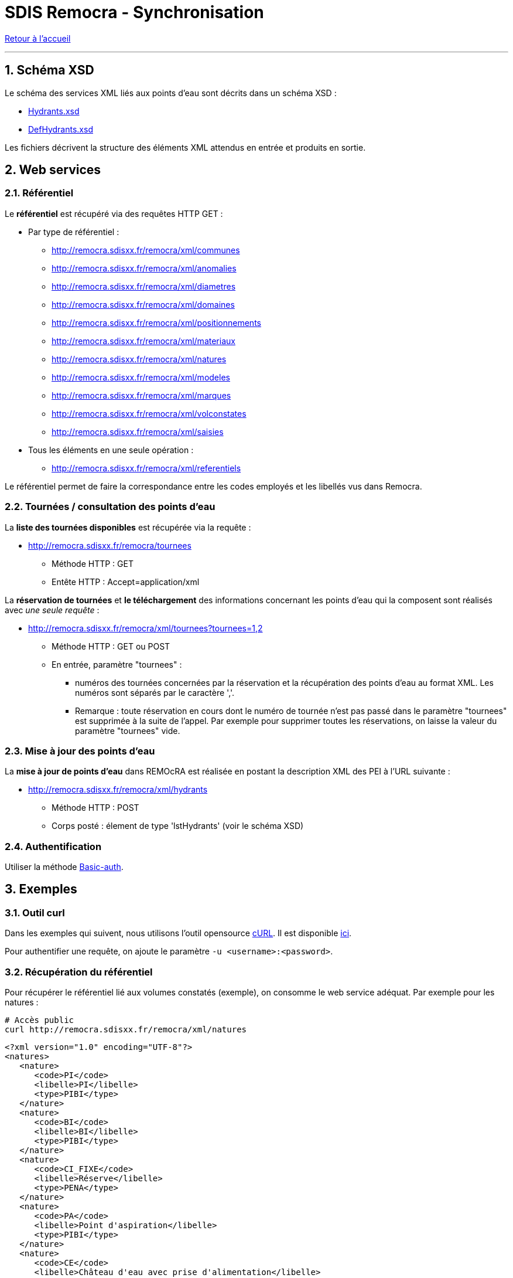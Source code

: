 = SDIS Remocra - Synchronisation

ifdef::env-github,env-browser[:outfilesuffix: .adoc]

:experimental:
:icons: font

:toc:

:numbered:

link:index{outfilesuffix}[Retour à l'accueil]

'''

== Schéma XSD ==

Le schéma des services XML liés aux points d'eau sont décrits dans un schéma XSD :

* link:../remocra/src/main/resources/fr/sdis83/remocra/service/xml/Hydrants.xsd[Hydrants.xsd]
* link:../remocra/src/main/resources/fr/sdis83/remocra/service/xml/DefHydrants.xsd[DefHydrants.xsd]

Les fichiers décrivent la structure des éléments XML attendus en entrée et produits en sortie.


== Web services ==


=== Référentiel ===

Le *référentiel* est récupéré via des requêtes HTTP GET :

* Par type de référentiel :
** http://remocra.sdisxx.fr/remocra/xml/communes
** http://remocra.sdisxx.fr/remocra/xml/anomalies
** http://remocra.sdisxx.fr/remocra/xml/diametres
** http://remocra.sdisxx.fr/remocra/xml/domaines
** http://remocra.sdisxx.fr/remocra/xml/positionnements
** http://remocra.sdisxx.fr/remocra/xml/materiaux
** http://remocra.sdisxx.fr/remocra/xml/natures
** http://remocra.sdisxx.fr/remocra/xml/modeles
** http://remocra.sdisxx.fr/remocra/xml/marques
** http://remocra.sdisxx.fr/remocra/xml/volconstates
** http://remocra.sdisxx.fr/remocra/xml/saisies
* Tous les éléments en une seule opération :
** http://remocra.sdisxx.fr/remocra/xml/referentiels

Le référentiel permet de faire la correspondance entre les codes employés et les libellés vus dans Remocra.


=== Tournées / consultation des points d'eau ===

La *liste des tournées disponibles* est récupérée via la requête :

* http://remocra.sdisxx.fr/remocra/tournees

** Méthode HTTP : GET
** Entête HTTP : Accept=application/xml

La *réservation de tournées* et *le téléchargement* des informations concernant les points d'eau qui la composent sont réalisés avec _une seule requête_ :

* http://remocra.sdisxx.fr/remocra/xml/tournees?tournees=1,2

** Méthode HTTP : GET ou POST
** En entrée, paramètre "tournees" :

*** numéros des tournées concernées par la réservation et la récupération des points d'eau au format XML. Les numéros sont séparés par le caractère ','.
*** Remarque : toute réservation en cours dont le numéro de tournée n'est pas passé dans le paramètre "tournees" est supprimée à la suite de l'appel. Par exemple pour supprimer toutes les réservations, on laisse la valeur du paramètre "tournees" vide.


=== Mise à jour des points d'eau ===

La *mise à jour de points d'eau* dans REMOcRA est réalisée en postant la description XML des PEI à l'URL suivante :

* http://remocra.sdisxx.fr/remocra/xml/hydrants

** Méthode HTTP : POST
** Corps posté : élement de type 'lstHydrants' (voir le schéma XSD)


=== Authentification ===

Utiliser la méthode https://fr.wikipedia.org/wiki/Authentification_HTTP[Basic-auth].


== Exemples ==

=== Outil curl ===

Dans les exemples qui suivent, nous utilisons l'outil opensource https://fr.wikipedia.org/wiki/CURL[cURL]. Il est disponible https://curl.haxx.se/download.html[ici].

Pour authentifier une requête, on ajoute le paramètre `-u <username>:<password>`.


=== Récupération du référentiel ===

Pour récupérer le référentiel lié aux volumes constatés (exemple), on consomme le web service adéquat. Par exemple pour les natures :
[source,sh]
----
# Accès public
curl http://remocra.sdisxx.fr/remocra/xml/natures
----

[source,xml]
----
<?xml version="1.0" encoding="UTF-8"?>
<natures>
   <nature>
      <code>PI</code>
      <libelle>PI</libelle>
      <type>PIBI</type>
   </nature>
   <nature>
      <code>BI</code>
      <libelle>BI</libelle>
      <type>PIBI</type>
   </nature>
   <nature>
      <code>CI_FIXE</code>
      <libelle>Réserve</libelle>
      <type>PENA</type>
   </nature>
   <nature>
      <code>PA</code>
      <libelle>Point d'aspiration</libelle>
      <type>PIBI</type>
   </nature>
   <nature>
      <code>CE</code>
      <libelle>Château d'eau avec prise d'alimentation</libelle>
      <type>PIBI</type>
   </nature>
   <nature>
      <code>PU</code>
      <libelle>Puisard d'aspiration</libelle>
      <type>PENA</type>
   </nature>
</natures>
----


=== Mise à jour de points d'eau ===

[source,sh]
----
# Ici, on poste le contenu d'un fichier XML
# Remplacer <username> et <password>
curl -u identifiant:••••• -d "@hydrants_a_televerser.xml" -H "Content-Type: application/xml;charset=utf-8" -X POST http://remocra.sdisxx.fr/remocra/xml/hydrants
----

[source,xml]
----
<?xml version="1.0" encoding="UTF-8"?>
<success>
    <message>Hydrants enregistrés avec succès</message>
</success>
----

Avec en entrée les PEI à téléverser (1 PENA, 3 PIBI) :

.hydrants_a_televerser.xml
[source,xml]
----
<?xml version="1.0" encoding="UTF-8" standalone="yes"?>
<xsi:hydrants
    xmlns:xsi="http://www.w3.org/2001/XMLSchema-instance">
    <hydrantPena xsi:type="CI_FIXE" verif="false">
        <anneeFabrication>0</anneeFabrication>
        <anomalies/>
        <codeCommune>TLN</codeCommune>
        <codeDomaine></codeDomaine>
        <codeNature>CI_FIXE</codeNature>
        <coordonnees>
            <latitude>43.124900000000025</latitude>
            <longitude>5.9277999999999995</longitude>
        </coordonnees>
        <courrier></courrier>
        <dateContr>2013-11-14T15:58:33+01:00</dateContr>
        <dateModification>2013-11-14T15:58:33+01:00</dateModification>
        <dateRecep>2013-10-29T00:00:00+01:00</dateRecep>
        <dispo>DISPO</dispo>
        <gestPointEau></gestPointEau>
        <numero>PN TLN 2</numero>
        <numeroInterne>2</numeroInterne>
        <observation>obsv</observation>
        <voie>RUE XAVIER SAVELLI</voie>
        <voie2>RUE LEBLOND SAINT HILAIRE</voie2>
        <codeMateriau></codeMateriau>
        <codeVolConstate></codeVolConstate>
        <dispoHbe>DISPO</dispoHbe>
        <hbe>false</hbe>
    </hydrantPena>
    <hydrantPibi xsi:type="BI" verif="false">
        <agent1>Tutu</agent1>
        <agent2>Toto</agent2>
        <anneeFabrication>1988</anneeFabrication>
        <anomalies>
            <anomalie>
                <code>APROTGER</code>
            </anomalie>
            <anomalie>
                <code>SANSEAU</code>
            </anomalie>
            <anomalie>
                <code>DISTANCE5M</code>
            </anomalie>
        </anomalies>
        <codeCommune>TLN</codeCommune>
        <codeDomaine>DOMAINE</codeDomaine>
        <codeNature>BI</codeNature>
        <complement>hhg hh !vv</complement>
        <coordonnees>
            <latitude>43.124900000000025</latitude>
            <longitude>5.9256</longitude>
        </coordonnees>
        <courrier>1154dsd</courrier>
        <dateContr>2013-01-13T17:22:48+01:00</dateContr>
        <dateModification>2014-01-13T17:22:48+01:00</dateModification>
        <dateRecep>2013-01-09T07:00:00+01:00</dateRecep>
        <dispo>INDISPO</dispo>
        <gestPointEau>123</gestPointEau>
        <lieuDit>un lieu dit...</lieuDit>
        <numero>BI TLN 99998</numero>
        <numeroInterne>99998</numeroInterne>
        <observation>obs... hh hubhi api</observation>
        <voie>RUE ROBERT GUILLEMARD</voie>
        <voie2>ALLEE AMIRAL COURBET</voie2>
        <choc>false</choc>
        <codeDiametre>DIAM150</codeDiametre>
        <codeMarque>AVK</codeMarque>
        <codeModele>VEGA</codeModele>
        <debit>20</debit>
        <debitMax>111</debitMax>
        <gestReseau>ABV</gestReseau>
        <numeroSCP>123456789</numeroSCP>
        <pression>6.0</pression>
        <pressionDyn>1.0</pressionDyn>
    </hydrantPibi>
    <hydrantPibi xsi:type="PI" verif="false">
        <anneeFabrication>0</anneeFabrication>
        <anomalies/>
        <codeCommune>TLN</codeCommune>
        <codeDomaine></codeDomaine>
        <codeNature>PI</codeNature>
        <coordonnees>
            <latitude>43.125000000000014</latitude>
            <longitude>5.9285</longitude>
        </coordonnees>
        <courrier></courrier>
        <dateModification>2013-11-14T15:42:11+01:00</dateModification>
        <dateRecep>2013-11-14T15:42:11+01:00</dateRecep>
        <dispo>DISPO</dispo>
        <gestPointEau></gestPointEau>
        <numero>PI TLN 2</numero>
        <numeroInterne>2</numeroInterne>
        <voie>AVENUE JEAN MOULIN</voie>
        <choc>false</choc>
        <codeDiametre></codeDiametre>
        <codeMarque></codeMarque>
        <codeModele></codeModele>
    </hydrantPibi>
    <hydrantPibi xsi:type="BI" verif="false">
        <anomalies/>
        <codeCommune>TLN</codeCommune>
        <codeDomaine></codeDomaine>
        <codeNature>BI</codeNature>
        <coordonnees>
            <latitude>43.125100000000025</latitude>
            <longitude>5.925099999999999</longitude>
        </coordonnees>
        <courrier></courrier>
        <dateContr>2014-01-10T17:20:45+01:00</dateContr>
        <dateModification>2014-01-10T17:20:45+01:00</dateModification>
        <dateRecep>2013-11-14T15:30:11+01:00</dateRecep>
        <dispo>DISPO</dispo>
        <gestPointEau></gestPointEau>
        <numero>BI TLN 99996</numero>
        <numeroInterne>99996</numeroInterne>
        <choc>false</choc>
        <codeDiametre></codeDiametre>
        <codeMarque>BAYARD</codeMarque>
        <codeModele></codeModele>
    </hydrantPibi>
</xsi:hydrants>
----



=== Mise à jour de points d'eau avec réservation d'une tournée ===

Processus de mise à jour de points d'eau avec réservation d'une tournée :

. Liste des tournées disponibles
. Réservation d'une tournée
. Mise à jour des PEI
. Suppression de la réservation


*Liste des tournées disponibles* :

[source,sh]
----
curl -u identifiant:••••• -H "Content-Type: application/xml;charset=utf-8" -X GET http://remocra.sdisxx.fr/remocra/tournees
----

[source,xml]
----
<?xml version="1.0" encoding="UTF-8"?>
<tourneesDispo>
   <tournee>6</tournee>
</tourneesDispo>
----

*Réservation de la tournée 6* :

[source,sh]
----
curl -u identifiant:••••• -X GET http://remocra.sdisxx.fr/remocra/xml/tournees?tournees=6
----

[source,xml]
----
<?xml version="1.0" encoding="UTF-8"?>
<xsi:tournees xmlns:xsi="http://www.w3.org/2001/XMLSchema-instance">
   <tournee>
      <debSync>2013-10-28T12:00:00+01:00</debSync>
      <hydrants>
         <hydrantPena xsi:type="CI_FIXE" verif="false">
            <anomalies />
            <codeCommune>TLN</codeCommune>
            <codeDomaine />
            <codeNature>CI_FIXE</codeNature>
            <coordonnees>
               <latitude>43.124900000000025</latitude>
               <longitude>5.9277999999999995</longitude>
            </coordonnees>
            <courrier />
            <dateContr>2013-11-14T15:58:33+01:00</dateContr>
            <dateModification>2013-11-14T15:58:33+01:00</dateModification>
            <dateRecep>2013-10-29T00:00:00+01:00</dateRecep>
            <dispo>DISPO</dispo>
            <gestPointEau />
            <numero>PN TLN 2</numero>
            <numeroInterne>2</numeroInterne>
            <observation>obsv</observation>
            <voie>RUE XAVIER SAVELLI</voie>
            <voie2>RUE LEBLOND SAINT HILAIRE</voie2>
            <codeMateriau />
            <codeVolConstate />
            <dispoHbe>DISPO</dispoHbe>
            <hbe>false</hbe>
         </hydrantPena>
         <hydrantPibi xsi:type="PI" verif="false">
            <anomalies />
            <codeCommune>TLN</codeCommune>
            <codeDomaine />
            <codeNature>PI</codeNature>
            <coordonnees>
               <latitude>43.125000000000014</latitude>
               <longitude>5.9285</longitude>
            </coordonnees>
            <courrier />
            <dateModification>2013-11-14T15:42:11+01:00</dateModification>
            <dateRecep>2013-11-14T15:42:11+01:00</dateRecep>
            <dispo>DISPO</dispo>
            <gestPointEau />
            <numero>PI TLN 2</numero>
            <numeroInterne>2</numeroInterne>
            <voie>AVENUE JEAN MOULIN</voie>
            <choc>false</choc>
            <codeDiametre />
            <codeMarque />
            <codeModele />
         </hydrantPibi>
         <hydrantPibi xsi:type="BI" verif="false">
            <anomalies />
            <codeCommune>TLN</codeCommune>
            <codeDomaine />
            <codeNature>BI</codeNature>
            <coordonnees>
               <latitude>43.125100000000025</latitude>
               <longitude>5.925099999999999</longitude>
            </coordonnees>
            <courrier />
            <dateContr>2014-01-10T17:20:45+01:00</dateContr>
            <dateModification>2014-01-10T17:20:45+01:00</dateModification>
            <dateRecep>2013-11-14T15:30:11+01:00</dateRecep>
            <dispo>DISPO</dispo>
            <gestPointEau />
            <numero>BI TLN 99996</numero>
            <numeroInterne>99996</numeroInterne>
            <choc>false</choc>
            <codeDiametre />
            <codeMarque>BAYARD</codeMarque>
            <codeModele />
         </hydrantPibi>
         <hydrantPibi xsi:type="BI" verif="false">
            <agent1>Tutu</agent1>
            <agent2>Toto</agent2>
            <anneeFabrication>1988</anneeFabrication>
            <anomalies>
               <anomalie>
                  <code>SANSEAU</code>
               </anomalie>
               <anomalie>
                  <code>APROTGER</code>
               </anomalie>
               <anomalie>
                  <code>DISTANCE5M</code>
               </anomalie>
            </anomalies>
            <codeCommune>TLN</codeCommune>
            <codeDomaine>DOMAINE</codeDomaine>
            <codeNature>BI</codeNature>
            <complement>hhg hh !vv</complement>
            <coordonnees>
               <latitude>43.124900000000025</latitude>
               <longitude>5.9256</longitude>
            </coordonnees>
            <courrier>1154dsd</courrier>
            <dateContr>2013-01-13T17:22:48+01:00</dateContr>
            <dateModification>2014-01-13T17:22:48+01:00</dateModification>
            <dateRecep>2013-01-09T07:00:00+01:00</dateRecep>
            <dispo>INDISPO</dispo>
            <gestPointEau>123</gestPointEau>
            <lieuDit>api's here hé hé...</lieuDit>
            <numero>BI TLN 99998</numero>
            <numeroInterne>99998</numeroInterne>
            <observation>obs... hh hubhi api</observation>
            <voie>RUE ROBERT GUILLEMARD</voie>
            <voie2>ALLEE AMIRAL COURBET</voie2>
            <choc>false</choc>
            <codeDiametre>DIAM150</codeDiametre>
            <codeMarque>AVK</codeMarque>
            <codeModele>VEGA</codeModele>
            <debit>20</debit>
            <debitMax>111</debitMax>
            <gestReseau>ABV</gestReseau>
            <numeroSCP>123456789</numeroSCP>
            <pression>6.0</pression>
            <pressionDyn>1.0</pressionDyn>
         </hydrantPibi>
      </hydrants>
      <id>6</id>
   </tournee>
</xsi:tournees>
----


*Mise à jour des PEI*

* Cf. "Mise à jour de points d'eau"


*Suppression de la réservation*

[source,sh]
----
# On libère toutes les tournées liées à l'utilisateur
curl -u identifiant:••••• -H "Content-Type: application/xml;charset=utf-8" -X GET http://remocra.sdisxx.fr/remocra/xml/tournees?tournees=
----

[source,xml]
----
<?xml version="1.0" encoding="UTF-8"?>
<xsi:tournees xmlns:xsi="http://www.w3.org/2001/XMLSchema-instance" />
----
